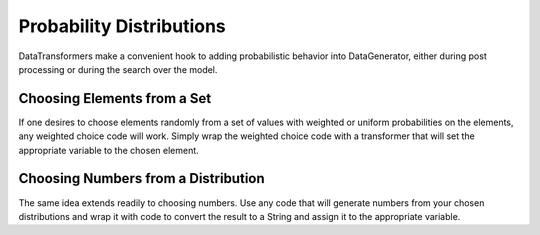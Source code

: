 Probability Distributions
=========================

DataTransformers make a convenient hook to adding probabilistic behavior into DataGenerator, either during post processing or during the search over the model.

Choosing Elements from a Set
----------------------------

If one desires to choose elements randomly from a set of values with weighted or uniform probabilities on the elements, any weighted choice code will work. Simply wrap the weighted choice code with a transformer that will set the appropriate variable to the chosen element.

Choosing Numbers from a Distribution
------------------------------------

The same idea extends readily to choosing numbers. Use any code that will generate numbers from your chosen distributions and wrap it with code to convert the result to a String and assign it to the appropriate variable.